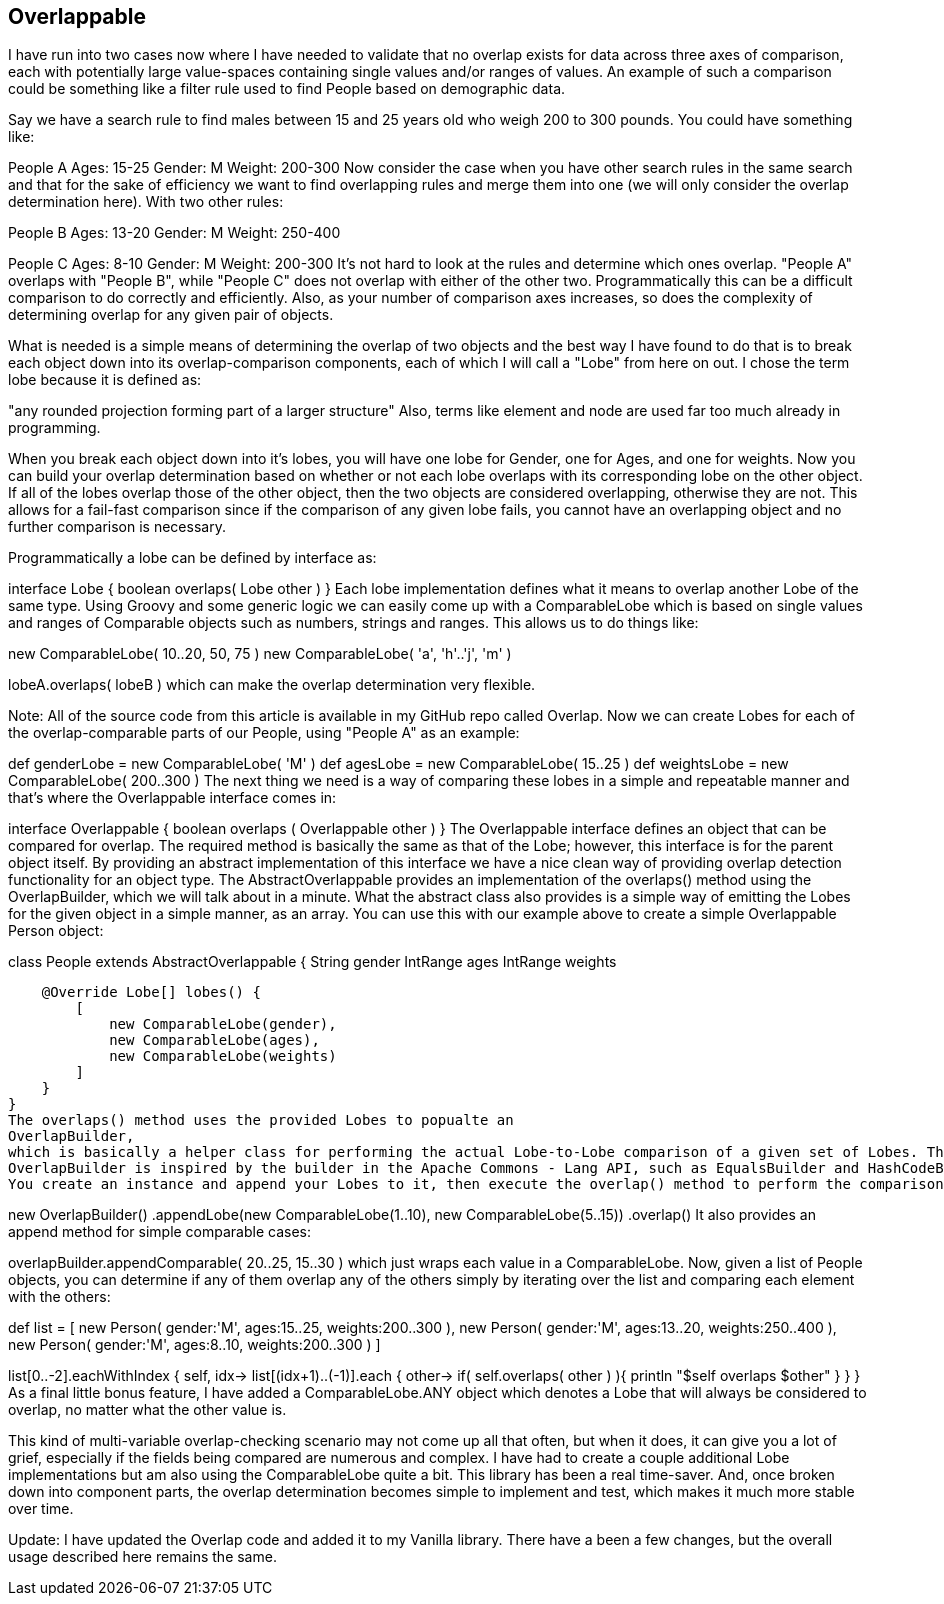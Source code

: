 == Overlappable





[source,groovy]
----
----


I have run into two cases now where I have needed to validate that no overlap exists for data across three axes of
comparison, each with potentially large value-spaces containing single values and/or ranges of values. An example of
such a comparison could be something like a filter rule used to find People based on demographic data.

Say we have a search rule to find males between 15 and 25 years old who weigh 200 to 300 pounds.
You could have something like:

People A
Ages: 15-25
Gender: M
Weight: 200-300
Now consider the case when you have other search rules in the same search and that for the sake of efficiency we want to
find overlapping rules and merge them into one (we will only consider the overlap determination here). With two other
rules:

People B
Ages: 13-20
Gender: M
Weight: 250-400

People C
Ages: 8-10
Gender: M
Weight: 200-300
It's not hard to look at the rules and determine which ones overlap. "People A" overlaps with "People B", while "People C"
does not overlap with either of the other two. Programmatically this can be a difficult comparison to do correctly and
efficiently. Also, as your number of comparison axes increases, so does the complexity of determining overlap for any given
pair of objects.

What is needed is a simple means of determining the overlap of two objects and the best way I have found to do that is to
break each object down into its overlap-comparison components, each of which I will call a "Lobe" from here on out. I chose
the term lobe because it is defined as:

"any rounded projection forming part of a larger structure"
Also, terms like element and node are used far too much already in programming.

When you break each object down into it's lobes, you will have one lobe for Gender, one for Ages, and one for weights. Now
you can build your overlap determination based on whether or not each lobe overlaps with its corresponding lobe on the
other object. If all of the lobes overlap those of the other object, then the two objects are considered overlapping,
otherwise they are not. This allows for a fail-fast comparison since if the comparison of any given lobe fails, you cannot
have an overlapping object and no further comparison is necessary.

Programmatically a lobe can be defined by interface as:

interface Lobe {
    boolean overlaps( Lobe other )
}
Each lobe implementation defines what it means to overlap another Lobe of the same type. Using Groovy and some
generic logic we can easily come up with a
ComparableLobe
which is based on single values and ranges of Comparable objects such as numbers, strings and ranges. This allows us to
do things like:

new ComparableLobe( 10..20, 50, 75 )
new ComparableLobe( 'a', 'h'..'j', 'm' )

lobeA.overlaps( lobeB )
which can make the overlap determination very flexible.

Note: All of the source code from this article is available in my GitHub repo called Overlap.
Now we can create Lobes for each of the overlap-comparable parts of our People, using "People A" as an
example:

def genderLobe = new ComparableLobe( 'M' )
def agesLobe = new ComparableLobe( 15..25 )
def weightsLobe = new ComparableLobe( 200..300 )
The next thing we need is a way of comparing these lobes in a simple and repeatable manner and that's where the
Overlappable interface
comes in:

interface Overlappable {
    boolean overlaps ( Overlappable other )
}
The Overlappable interface defines an object that can be compared for overlap. The required method is basically the
same as that of the Lobe; however, this interface is for the parent object itself. By providing an abstract
implementation of this interface we have a nice clean way of providing overlap detection functionality for an object
type. The AbstractOverlappable
provides an implementation of the overlaps() method using the OverlapBuilder, which we will talk about in a minute. What
the abstract class also provides is a simple way of emitting the Lobes for the given object in a simple manner, as an
array. You can use this with our example above to create a simple Overlappable Person object:

class People extends AbstractOverlappable {
    String gender
    IntRange ages
    IntRange weights

    @Override Lobe[] lobes() {
        [
            new ComparableLobe(gender),
            new ComparableLobe(ages),
            new ComparableLobe(weights)
        ]
    }
}
The overlaps() method uses the provided Lobes to popualte an
OverlapBuilder,
which is basically a helper class for performing the actual Lobe-to-Lobe comparison of a given set of Lobes. The
OverlapBuilder is inspired by the builder in the Apache Commons - Lang API, such as EqualsBuilder and HashCodeBuilder.
You create an instance and append your Lobes to it, then execute the overlap() method to perform the comparison.

new OverlapBuilder()
    .appendLobe(new ComparableLobe(1..10), new ComparableLobe(5..15))
    .overlap()
It also provides an append method for simple comparable cases:

overlapBuilder.appendComparable( 20..25, 15..30 )
which just wraps each value in a ComparableLobe. Now, given a list of People objects, you can determine if any
of them overlap any of the others simply by iterating over the list and comparing each element with the
others:

def list = [
    new Person( gender:'M', ages:15..25, weights:200..300 ),
    new Person( gender:'M', ages:13..20, weights:250..400 ),
    new Person( gender:'M', ages:8..10, weights:200..300 )
]

list[0..-2].eachWithIndex { self, idx->
    list[(idx+1)..(-1)].each { other->
        if( self.overlaps( other ) ){
            println "$self overlaps $other"
        }
    }
}
As a final little bonus feature, I have added a ComparableLobe.ANY object which denotes a Lobe that will always be
considered to overlap, no matter what the other value is.

This kind of multi-variable overlap-checking scenario may not come up all that often, but when it does, it can give you
a lot of grief, especially if the fields being compared are numerous and complex. I have had to create a couple
additional Lobe implementations but am also using the ComparableLobe quite a bit. This library has been a real
time-saver. And, once broken down into component parts, the overlap determination becomes simple to implement and test,
which makes it much more stable over time.

Update: I have updated the Overlap code and added it to my Vanilla library. There have a been a few changes, but the overall usage described here remains the same.